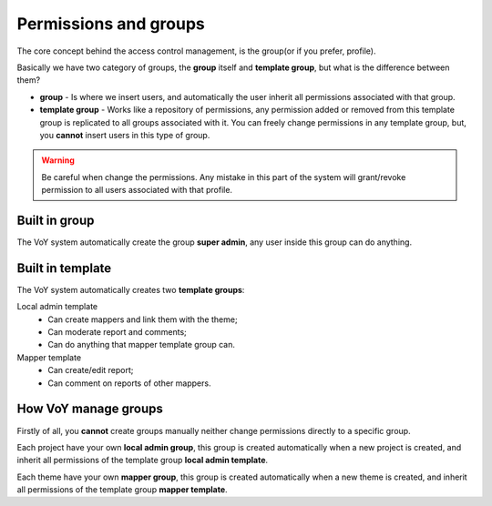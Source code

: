 Permissions and groups
======================

The core concept behind the access control management, is the group(or if you prefer, profile).

Basically we have two category of groups, the **group** itself and **template group**, but what is the difference
between them?

* **group** - Is where we insert users, and automatically the user inherit all permissions associated with that group.
* **template group** - Works like a repository of permissions, any permission added or removed from this template group
  is replicated to all groups associated with it. You can freely change permissions in any template group, but, you
  **cannot** insert users in this type of group.

.. warning::
    Be careful when change the permissions. Any mistake in this part of the system will grant/revoke permission to all
    users associated with that profile.

Built in group
--------------
The VoY system automatically create the group **super admin**, any user inside this group can do anything.

Built in template
-----------------
The VoY system automatically creates two **template groups**:

Local admin template
    * Can create mappers and link them with the theme;
    * Can moderate report and comments;
    * Can do anything that mapper template group can.

Mapper template
    * Can create/edit report;
    * Can comment on reports of other mappers.

How VoY manage groups
---------------------

Firstly of all, you **cannot** create groups manually neither change permissions directly to a specific group.

Each project have your own **local admin group**, this group is created automatically when a new project is created, and
inherit all permissions of the template group **local admin template**.

Each theme have your own **mapper group**, this group is created automatically when a new theme is created, and
inherit all permissions of the template group **mapper template**.
